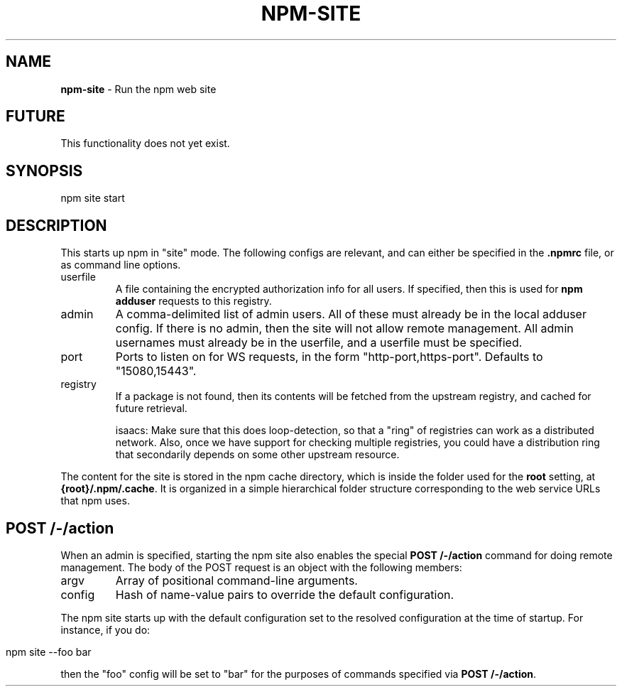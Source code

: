 .\" generated with Ronn/v0.7.3
.\" http://github.com/rtomayko/ronn/tree/0.7.3
.
.TH "NPM\-SITE" "1" "July 2010" "" ""
.
.SH "NAME"
\fBnpm\-site\fR \- Run the npm web site
.
.SH "FUTURE"
This functionality does not yet exist\.
.
.SH "SYNOPSIS"
.
.nf

npm site start
.
.fi
.
.SH "DESCRIPTION"
This starts up npm in "site" mode\. The following configs are relevant, and can either be specified in the \fB\.npmrc\fR file, or as command line options\.
.
.TP
userfile
A file containing the encrypted authorization info for all users\. If specified, then this is used for \fBnpm adduser\fR requests to this registry\.
.
.br

.
.TP
admin
A comma\-delimited list of admin users\. All of these must already be in the local adduser config\. If there is no admin, then the site will not allow remote management\. All admin usernames must already be in the userfile, and a userfile must be specified\.
.
.TP
port
Ports to listen on for WS requests, in the form "http\-port,https\-port"\. Defaults to "15080,15443"\.
.
.TP
registry
If a package is not found, then its contents will be fetched from the upstream registry, and cached for future retrieval\.
.
.IP
isaacs: Make sure that this does loop\-detection, so that a "ring" of registries can work as a distributed network\. Also, once we have support for checking multiple registries, you could have a distribution ring that secondarily depends on some other upstream resource\.
.
.P
The content for the site is stored in the npm cache directory, which is inside the folder used for the \fBroot\fR setting, at \fB{root}/\.npm/\.cache\fR\. It is organized in a simple hierarchical folder structure corresponding to the web service URLs that npm uses\.
.
.SH "POST /\-/action"
When an admin is specified, starting the npm site also enables the special \fBPOST /\-/action\fR command for doing remote management\. The body of the POST request is an object with the following members:
.
.TP
argv
Array of positional command\-line arguments\.
.
.TP
config
Hash of name\-value pairs to override the default configuration\.
.
.P
The npm site starts up with the default configuration set to the resolved configuration at the time of startup\. For instance, if you do:
.
.IP "" 4
.
.nf

npm site \-\-foo bar
.
.fi
.
.IP "" 0
.
.P
then the "foo" config will be set to "bar" for the purposes of commands specified via \fBPOST /\-/action\fR\.
